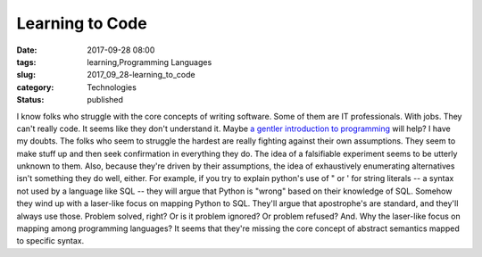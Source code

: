 Learning to Code
================

:date: 2017-09-28 08:00
:tags: learning,Programming Languages
:slug: 2017_09_28-learning_to_code
:category: Technologies
:status: published

I know folks who struggle with the core concepts of writing software.
Some of them are IT professionals. With jobs. They can't really code. It
seems like they don't understand it.
Maybe `a gentler introduction to
programming <https://medium.freecodecamp.org/a-gentler-introduction-to-programming-707453a79ee8>`__
will help?
I have my doubts. The folks who seem to struggle the hardest are really
fighting against their own assumptions. They seem to make stuff up and
then seek confirmation in everything they do. The idea of a falsifiable
experiment seems to be utterly unknown to them. Also, because they're
driven by their assumptions, the idea of exhaustively enumerating
alternatives isn't something they do well, either.
For example, if you try to explain python's use of " or ' for string
literals -- a syntax not used by a language like SQL -- they will argue
that Python is "wrong" based on their knowledge of SQL. Somehow they
wind up with a laser-like focus on mapping Python to SQL. They'll argue
that apostrophe's are standard, and they'll always use those. Problem
solved, right?
Or is it problem ignored? Or problem refused?
And. Why the laser-like focus on mapping among programming languages? It
seems that they're missing the core concept of abstract semantics mapped
to specific syntax.





